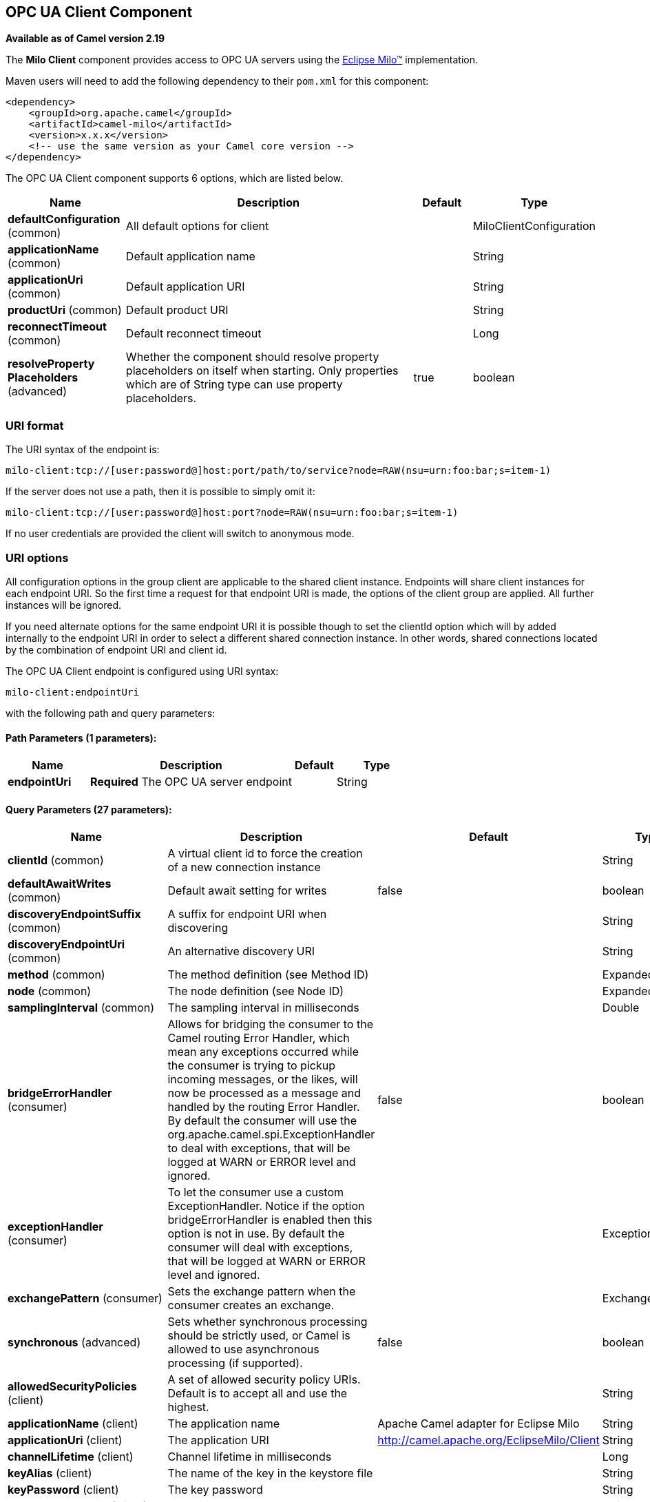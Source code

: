 [[milo-client-component]]
== OPC UA Client Component

*Available as of Camel version 2.19*

The *Milo Client* component provides access to OPC UA servers using the
http://eclipse.org/milo[Eclipse Milo™] implementation.

Maven users will need to add the following dependency to their `pom.xml`
for this component:

[source,xml]
------------------------------------------------------------
<dependency>
    <groupId>org.apache.camel</groupId>
    <artifactId>camel-milo</artifactId>
    <version>x.x.x</version>
    <!-- use the same version as your Camel core version -->
</dependency>
------------------------------------------------------------



// component options: START
The OPC UA Client component supports 6 options, which are listed below.



[width="100%",cols="2,5,^1,2",options="header"]
|===
| Name | Description | Default | Type
| *defaultConfiguration* (common) | All default options for client |  | MiloClientConfiguration
| *applicationName* (common) | Default application name |  | String
| *applicationUri* (common) | Default application URI |  | String
| *productUri* (common) | Default product URI |  | String
| *reconnectTimeout* (common) | Default reconnect timeout |  | Long
| *resolveProperty Placeholders* (advanced) | Whether the component should resolve property placeholders on itself when starting. Only properties which are of String type can use property placeholders. | true | boolean
|===
// component options: END



=== URI format

The URI syntax of the endpoint is: 

[source]
------------------------
milo-client:tcp://[user:password@]host:port/path/to/service?node=RAW(nsu=urn:foo:bar;s=item-1)
------------------------

If the server does not use a path, then it is possible to simply omit it:

------------------------
milo-client:tcp://[user:password@]host:port?node=RAW(nsu=urn:foo:bar;s=item-1)
------------------------

If no user credentials are provided the client will switch to anonymous mode.

=== URI options

All configuration options in the group +client+ are applicable to the shared client instance. Endpoints
will share client instances for each endpoint URI. So the first time a request for that endpoint URI is
made, the options of the +client+ group are applied. All further instances will be ignored.

If you need alternate options for the same endpoint URI it is possible though to set the +clientId+ option
which will by added internally to the endpoint URI in order to select a different shared connection instance.
In other words, shared connections located by the combination of endpoint URI and client id.












// endpoint options: START
The OPC UA Client endpoint is configured using URI syntax:

----
milo-client:endpointUri
----

with the following path and query parameters:

==== Path Parameters (1 parameters):


[width="100%",cols="2,5,^1,2",options="header"]
|===
| Name | Description | Default | Type
| *endpointUri* | *Required* The OPC UA server endpoint |  | String
|===


==== Query Parameters (27 parameters):


[width="100%",cols="2,5,^1,2",options="header"]
|===
| Name | Description | Default | Type
| *clientId* (common) | A virtual client id to force the creation of a new connection instance |  | String
| *defaultAwaitWrites* (common) | Default await setting for writes | false | boolean
| *discoveryEndpointSuffix* (common) | A suffix for endpoint URI when discovering |  | String
| *discoveryEndpointUri* (common) | An alternative discovery URI |  | String
| *method* (common) | The method definition (see Method ID) |  | ExpandedNodeId
| *node* (common) | The node definition (see Node ID) |  | ExpandedNodeId
| *samplingInterval* (common) | The sampling interval in milliseconds |  | Double
| *bridgeErrorHandler* (consumer) | Allows for bridging the consumer to the Camel routing Error Handler, which mean any exceptions occurred while the consumer is trying to pickup incoming messages, or the likes, will now be processed as a message and handled by the routing Error Handler. By default the consumer will use the org.apache.camel.spi.ExceptionHandler to deal with exceptions, that will be logged at WARN or ERROR level and ignored. | false | boolean
| *exceptionHandler* (consumer) | To let the consumer use a custom ExceptionHandler. Notice if the option bridgeErrorHandler is enabled then this option is not in use. By default the consumer will deal with exceptions, that will be logged at WARN or ERROR level and ignored. |  | ExceptionHandler
| *exchangePattern* (consumer) | Sets the exchange pattern when the consumer creates an exchange. |  | ExchangePattern
| *synchronous* (advanced) | Sets whether synchronous processing should be strictly used, or Camel is allowed to use asynchronous processing (if supported). | false | boolean
| *allowedSecurityPolicies* (client) | A set of allowed security policy URIs. Default is to accept all and use the highest. |  | String
| *applicationName* (client) | The application name | Apache Camel adapter for Eclipse Milo | String
| *applicationUri* (client) | The application URI | http://camel.apache.org/EclipseMilo/Client | String
| *channelLifetime* (client) | Channel lifetime in milliseconds |  | Long
| *keyAlias* (client) | The name of the key in the keystore file |  | String
| *keyPassword* (client) | The key password |  | String
| *keyStorePassword* (client) | The keystore password |  | String
| *keyStoreType* (client) | The key store type |  | String
| *keyStoreUrl* (client) | The URL where the key should be loaded from |  | URL
| *maxPendingPublishRequests* (client) | The maximum number of pending publish requests |  | Long
| *maxResponseMessageSize* (client) | The maximum number of bytes a response message may have |  | Long
| *overrideHost* (client) | Override the server reported endpoint host with the host from the endpoint URI. | false | boolean
| *productUri* (client) | The product URI | http://camel.apache.org/EclipseMilo | String
| *requestTimeout* (client) | Request timeout in milliseconds |  | Long
| *sessionName* (client) | Session name |  | String
| *sessionTimeout* (client) | Session timeout in milliseconds |  | Long
|===
// endpoint options: END
// spring-boot-auto-configure options: START
=== Spring Boot Auto-Configuration


The component supports 24 options, which are listed below.



[width="100%",cols="2,5,^1,2",options="header"]
|===
| Name | Description | Default | Type
| *camel.component.milo-client.application-name* | Default application name |  | String
| *camel.component.milo-client.application-uri* | Default application URI |  | String
| *camel.component.milo-client.default-configuration.allowed-security-policies* | A set of allowed security policy URIs. Default is to accept all and use the highest. |  | Set
| *camel.component.milo-client.default-configuration.application-name* | The application name | Apache Camel adapter for Eclipse Milo | String
| *camel.component.milo-client.default-configuration.application-uri* | The application URI | http://camel.apache.org/EclipseMilo/Client | String
| *camel.component.milo-client.default-configuration.channel-lifetime* | Channel lifetime in milliseconds |  | Long
| *camel.component.milo-client.default-configuration.client-id* | A virtual client id to force the creation of a new connection instance |  | String
| *camel.component.milo-client.default-configuration.discovery-endpoint-suffix* | A suffix for endpoint URI when discovering |  | String
| *camel.component.milo-client.default-configuration.discovery-endpoint-uri* | An alternative discovery URI |  | String
| *camel.component.milo-client.default-configuration.key-alias* | The name of the key in the keystore file |  | String
| *camel.component.milo-client.default-configuration.key-password* | The key password |  | String
| *camel.component.milo-client.default-configuration.key-store-password* | The keystore password |  | String
| *camel.component.milo-client.default-configuration.key-store-type* | The key store type |  | String
| *camel.component.milo-client.default-configuration.max-pending-publish-requests* | The maximum number of pending publish requests |  | Long
| *camel.component.milo-client.default-configuration.max-response-message-size* | The maximum number of bytes a response message may have |  | Long
| *camel.component.milo-client.default-configuration.override-host* | Override the server reported endpoint host with the host from the endpoint URI. | false | Boolean
| *camel.component.milo-client.default-configuration.product-uri* | The product URI | http://camel.apache.org/EclipseMilo | String
| *camel.component.milo-client.default-configuration.request-timeout* | Request timeout in milliseconds |  | Long
| *camel.component.milo-client.default-configuration.session-name* | Session name |  | String
| *camel.component.milo-client.default-configuration.session-timeout* | Session timeout in milliseconds |  | Long
| *camel.component.milo-client.enabled* | Enable milo-client component | true | Boolean
| *camel.component.milo-client.product-uri* | Default product URI |  | String
| *camel.component.milo-client.reconnect-timeout* | Default reconnect timeout |  | Long
| *camel.component.milo-client.resolve-property-placeholders* | Whether the component should resolve property placeholders on itself when starting. Only properties which are of String type can use property placeholders. | true | Boolean
|===
// spring-boot-auto-configure options: END





==== Discovery

If the server uses a dedicated discovery endpoint (e.g. `/discovery`), which may support different (less secure) security policies,
then you can make use of this via the parameter `discoveryEndpointSuffix`, which will be appended to the `endpointUri`. Or by using
an explicit `discoveryEndpointUri`.

==== Overriding the host name

The client uses the host information from the endpoint information, queried from the server. However in some situations this endpoint URI
might be different, and wrong from the point of view of the connecting client (e.g. an internal hostname).

In this case it is possible to set the parameter `overrideHost` to `true`, which will take the discovered endpoint information,
but override the host information with the value of the original URI.

==== Node ID


In order to define a target node a namespace and node id is required. In previous versions this was possible by
specifying `nodeId` and either `namespaceUri` or `namespaceIndex`. However this only allowed for using
string based node IDs. And while this configuration is still possible, the newer one is preferred.

The new approach is to specify a full namespace+node ID in the format `ns=1;i=1` which also allows to use the other
node ID formats (like numeric, GUID/UUID or opaque). If the `node` parameter is used the older ones must not be used.
The syntax of this node format is a set of `key=value` pairs delimited by a semi-colon (`;`). 

Exactly one namespace and one node id key must be used. See the following table for possible keys:

[width="100%",cols="2,2,5",options="header"]
|===
| Key | Type | Description
| *ns*  | namespace | Numeric namespace index
| *nsu* | namespace | Namespace URI
| *s*   | node | String node ID
| *i*   | node | Numeric node ID
| *g*   | node | GUID/UUID node ID
| *b*   | node | Base64 encoded string for opaque node ID
|===

As the values generated by the syntax cannot be transparently encoded into a URI parameter value, it is necessary to escape them.
However Camel allows to wrap the actual value inside `RAW(…)`, which makes escaping unnecessary. For example:

------------------------
milo-client:tcp://user:password@localhost:12345?node=RAW(nsu=http://foo.bar;s=foo/bar)
------------------------

==== Method ID

It is possible to perform methods calls on OPC UA nodes. If the parameter `method` is set to the Node ID of a method call (the node ID must be set to the parent object in this case),
then a method call will be performed instead of a write operation.

Input parameters are taken from the body:

* If the body is null, then an empty `Variant[]` will be used
* If the body is a `Variant[]`, then it will be used as is
* If the body is a `Variant`, then it will be wrapped in a `Variant[]` array
* Otherwise the body will be converted into a `Variant` and wrapped in an array of `Variant[]`

==== Security policies

When setting the allowing security policies is it possible to use the well known OPC UA URIs (e.g. `http://opcfoundation.org/UA/SecurityPolicy#Basic128Rsa15`)
or to use the Milo enum literals (e.g. `None`). Specifying an unknown security policy URI or enum is an error.

The known security policy URIs and enum literals are can be seen here: https://github.com/eclipse/milo/blob/master/opc-ua-stack/stack-core/src/main/java/org/eclipse/milo/opcua/stack/core/security/SecurityPolicy.java[SecurityPolicy.java] 

**Note:** In any case security policies are considered case sensitive.

=== See Also

* Configuring Camel
* Component
* Endpoint
* Getting Started
